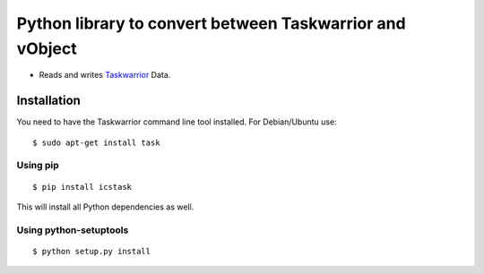 Python library to convert between Taskwarrior and vObject
=========================================================

* Reads and writes `Taskwarrior <https://taskwarrior.org/>`_ Data.

Installation
------------

You need to have the Taskwarrior command line tool installed.
For Debian/Ubuntu use::

  $ sudo apt-get install task

Using pip
~~~~~~~~~

::

  $ pip install icstask

This will install all Python dependencies as well.

Using python-setuptools
~~~~~~~~~~~~~~~~~~~~~~~

::

  $ python setup.py install



